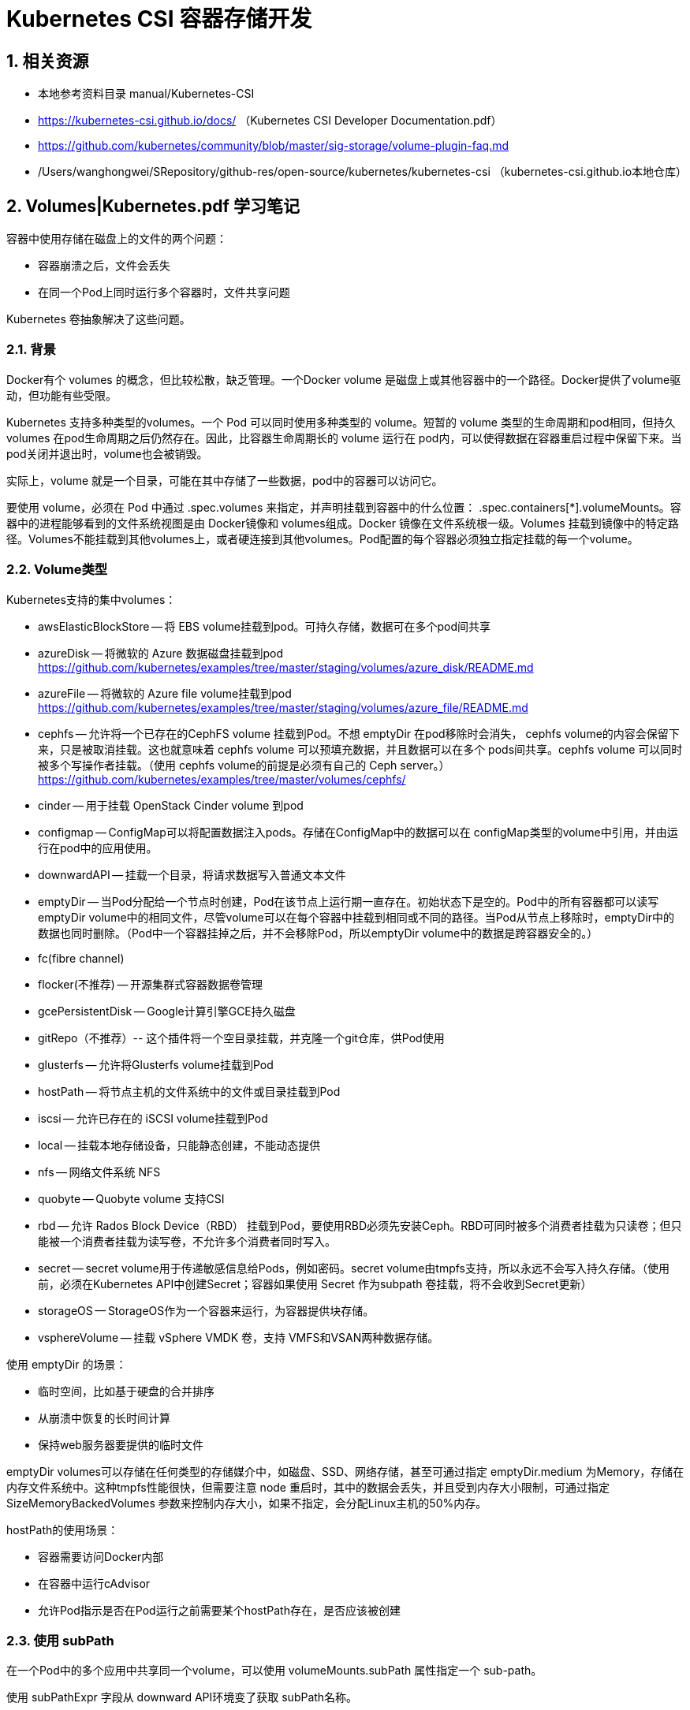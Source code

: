 = Kubernetes CSI 容器存储开发

== 1. 相关资源

* 本地参考资料目录 manual/Kubernetes-CSI
* https://kubernetes-csi.github.io/docs/ （Kubernetes CSI Developer Documentation.pdf）
* https://github.com/kubernetes/community/blob/master/sig-storage/volume-plugin-faq.md
* /Users/wanghongwei/SRepository/github-res/open-source/kubernetes/kubernetes-csi （kubernetes-csi.github.io本地仓库）

== 2. Volumes|Kubernetes.pdf 学习笔记

容器中使用存储在磁盘上的文件的两个问题：

* 容器崩溃之后，文件会丢失
* 在同一个Pod上同时运行多个容器时，文件共享问题

Kubernetes 卷抽象解决了这些问题。

=== 2.1. 背景

Docker有个 volumes 的概念，但比较松散，缺乏管理。一个Docker volume 是磁盘上或其他容器中的一个路径。Docker提供了volume驱动，但功能有些受限。

Kubernetes 支持多种类型的volumes。一个 Pod 可以同时使用多种类型的 volume。短暂的 volume 类型的生命周期和pod相同，但持久 volumes 在pod生命周期之后仍然存在。因此，比容器生命周期长的 volume 运行在 pod内，可以使得数据在容器重启过程中保留下来。当pod关闭并退出时，volume也会被销毁。

实际上，volume 就是一个目录，可能在其中存储了一些数据，pod中的容器可以访问它。

要使用 volume，必须在 Pod 中通过 .spec.volumes 来指定，并声明挂载到容器中的什么位置： .spec.containers[*].volumeMounts。容器中的进程能够看到的文件系统视图是由 Docker镜像和 volumes组成。Docker 镜像在文件系统根一级。Volumes 挂载到镜像中的特定路径。Volumes不能挂载到其他volumes上，或者硬连接到其他volumes。Pod配置的每个容器必须独立指定挂载的每一个volume。

=== 2.2. Volume类型

Kubernetes支持的集中volumes：

* awsElasticBlockStore -- 将 EBS volume挂载到pod。可持久存储，数据可在多个pod间共享
* azureDisk -- 将微软的 Azure 数据磁盘挂载到pod https://github.com/kubernetes/examples/tree/master/staging/volumes/azure_disk/README.md
* azureFile -- 将微软的 Azure file volume挂载到pod https://github.com/kubernetes/examples/tree/master/staging/volumes/azure_file/README.md
* cephfs -- 允许将一个已存在的CephFS volume 挂载到Pod。不想 emptyDir 在pod移除时会消失， cephfs volume的内容会保留下来，只是被取消挂载。这也就意味着 cephfs volume 可以预填充数据，并且数据可以在多个 pods间共享。cephfs volume 可以同时被多个写操作者挂载。（使用 cephfs volume的前提是必须有自己的 Ceph server。） https://github.com/kubernetes/examples/tree/master/volumes/cephfs/
* cinder -- 用于挂载 OpenStack Cinder volume 到pod
* configmap -- ConfigMap可以将配置数据注入pods。存储在ConfigMap中的数据可以在 configMap类型的volume中引用，并由运行在pod中的应用使用。
* downwardAPI -- 挂载一个目录，将请求数据写入普通文本文件
* emptyDir -- 当Pod分配给一个节点时创建，Pod在该节点上运行期一直存在。初始状态下是空的。Pod中的所有容器都可以读写 emptyDir volume中的相同文件，尽管volume可以在每个容器中挂载到相同或不同的路径。当Pod从节点上移除时，emptyDir中的数据也同时删除。（Pod中一个容器挂掉之后，并不会移除Pod，所以emptyDir volume中的数据是跨容器安全的。）
* fc(fibre channel)
* flocker(不推荐) -- 开源集群式容器数据卷管理
* gcePersistentDisk -- Google计算引擎GCE持久磁盘
* gitRepo（不推荐）-- 这个插件将一个空目录挂载，并克隆一个git仓库，供Pod使用
* glusterfs -- 允许将Glusterfs volume挂载到Pod
* hostPath -- 将节点主机的文件系统中的文件或目录挂载到Pod
* iscsi -- 允许已存在的 iSCSI volume挂载到Pod
* local -- 挂载本地存储设备，只能静态创建，不能动态提供
* nfs -- 网络文件系统 NFS
* quobyte -- Quobyte volume 支持CSI
* rbd -- 允许 Rados Block Device（RBD） 挂载到Pod，要使用RBD必须先安装Ceph。RBD可同时被多个消费者挂载为只读卷；但只能被一个消费者挂载为读写卷，不允许多个消费者同时写入。
* secret -- secret volume用于传递敏感信息给Pods，例如密码。secret volume由tmpfs支持，所以永远不会写入持久存储。（使用前，必须在Kubernetes API中创建Secret；容器如果使用 Secret 作为subpath 卷挂载，将不会收到Secret更新）
* storageOS -- StorageOS作为一个容器来运行，为容器提供块存储。
* vsphereVolume -- 挂载 vSphere VMDK 卷，支持 VMFS和VSAN两种数据存储。

使用 emptyDir 的场景：

* 临时空间，比如基于硬盘的合并排序
* 从崩溃中恢复的长时间计算
* 保持web服务器要提供的临时文件

emptyDir volumes可以存储在任何类型的存储媒介中，如磁盘、SSD、网络存储，甚至可通过指定 emptyDir.medium 为Memory，存储在内存文件系统中。这种tmpfs性能很快，但需要注意 node 重启时，其中的数据会丢失，并且受到内存大小限制，可通过指定 SizeMemoryBackedVolumes 参数来控制内存大小，如果不指定，会分配Linux主机的50%内存。

hostPath的使用场景：

* 容器需要访问Docker内部
* 在容器中运行cAdvisor
* 允许Pod指示是否在Pod运行之前需要某个hostPath存在，是否应该被创建

=== 2.3. 使用 subPath

在一个Pod中的多个应用中共享同一个volume，可以使用 volumeMounts.subPath 属性指定一个 sub-path。

使用 subPathExpr 字段从 downward API环境变了获取 subPath名称。

=== 2.4. 资源

使用 emptyDir 卷的存储媒介，无法限制或隔离每个容器或pod使用多少空间。

使用方法可参考： https://kubernetes.io/docs/concepts/configuration/manage-resources-containers/


=== 2.5. Out-of-tree volume 插件

out-of-tree volume插件包括 CSI和FlexVolume。这些插件允许存储提供商创建自定义的存储插件，无需将插件源代码添加到 Kubernetes 仓库。

上面提到的所有volume 插件都是“in-tree”类型的。这些插件都是和kubernetes 核心代码一起构建、连接、编译。这就意味着添加新的存储系统，需要将代码提交到Kubernetes源代码仓库。

实现自定义k8s存储卷的三种方式

* In-tree 存储卷插件（不推荐使用，in-tree模式已经关闭）
* Out-of-tree FlexVolume 驱动 （不推荐，新版k8s已不再改进）
* Out-of-tree CSI 驱动 （推荐的标准方式）

==== 2.5.1. csi

Container Storage Interface（CSI）为容器编排系统定义了一套标准接口，用于将任意的存储系统暴露给它们的容器。

Note：CSI驱动可能不是对所有的Kubernetes版本都兼容，需检查CSI驱动文档确定支持的Kubenerte版本。

一旦兼容的CSI 卷驱动部署到Kubernetes集群，用户就可以使用 csi 卷来挂载由 CSI 驱动暴露的存储卷。

csi volume在Pod中的三种使用方式：

* 通过指向 PersistentVolumeClaim 的引用来使用
* 与通用短暂卷（generic ephemeral volume）一起使用（alpha功能）
* 与CSI短暂卷（CSI ephemeral volume）一起使用（需要驱动支持）

存储管理员配置CSI持久卷时可使用的字段：

* driver -- 指定要使用的卷驱动的名称字符串，这个值必须与CSI驱动中实现的GetPluginInfoResponse的返回值对应。Kubernetes用来标识调用哪一个CSI驱动，CSI驱动组件用于标识哪一个PV对象属于CSI驱动。
* volumeHandle -- 卷的唯一标识字符串。值必须与 CSI驱动 CreateVolumeResponse 的 volume.id 字段返回值对应。对CSI卷驱动的所有调用中都可通过volume_id获得。
* readOnly -- boolean类型，用于表示 卷是否时只读的，默认时false。CSI驱动的ControllerPublishVolumeRequest 中 readonly携带了该值。
* fsType -- 如果 PV的 VolumeMode 时 Filesystem，那么这个字段可以用来指定用于挂载volume的文件系统。如果volume还没有被格式化，而且支持格式化，这个值可以用来格式化 volume。这个值可以从CSI驱动的ControllerPublishVolumeRequest, NodeStageVolumeRequest, and NodePublishVolumeRequest 中的 VolumeCapability 字段获得。
* volumeAttributes -- 用于指定 volume 静态属性的 map(string,string)。这个map必须对应CSI驱动的 CreateVolumeResponse 中 volume.attributes 字段。可通过 ControllerPublishVolumeRequest, NodeStageVolumeRequest, and NodePublishVolumeRequest 中的 volume_context 传递。
* controllerPublishSecretRef -- 调用ControllerPublishVolume and ControllerUnpublishVolume 时传递的包含敏感信息的 secret 对象的引用。如果没有敏感信息，这个参数是可选的。如果有多个secret，都会传递。
* nodeStageSecretRef -- 调用NodeStageVolume时，传递的包含敏感信息的 secret 对象的引用。可选，如果有多个secret，都会传递。
* nodePublishSecretRef -- 调用 NodePublishVolume 时，传递的包含敏感信息的 secret 对象的引用。可选，如果有多个secret，都会传递。

=== 2.6. Mount 传播

Mount 传播允许将一个容器挂载的 volumes 共享给同一个pod中其他容器使用，甚至可以共享给同一个node上的其他pods使用。

卷的 Mount传播由 Container.volumeMounts 的 mountPropagation 字段控制。它的值可以是：

* Note -- 这个 volume mount 将不接收主机随后安装到该卷或其任何子目录的任何后续挂载。同样，由这个容器创建的mounts在主机上是不可见的。（默认模式）
* HostToContainer -- 这个 volume mount 将接收主机随后安装到该卷或其任何子目录的所有后续挂载。也就是说，如果主机在 volume mount 内挂载任何东西，对容器都是可见的。同样的，任何设置了 Bidirectional mount propagation 的 Pod 指向同一个 volume mounts ，带有 HostToContainer mount propagation 的容器都能看到。（与 linux 内核中的 rslave 相同）
* Bidirectional 与HostToContainer的行为相同，另外所有被容器创建的 volume mounts 会传回主机，以及所有使用同一个volume的容器和pod。（与 linux 内核中的 rshared 相同）


⚠️ Bidirectional 可能很危险。它能破坏操作系统主机，所以应该仅允许在有特权的容器中使用。必须熟悉Linux内核运行情况。另外，任何由容器创建的挂载卷都都必须在终端销毁或取消挂载。

=== 2.7. 配置

编辑 Docker 的 systemed 服务文件。设置 MountFlags=slave

重启Docker进程：

sudo systemctl daemon-reload
sudo systemctl restart docker

